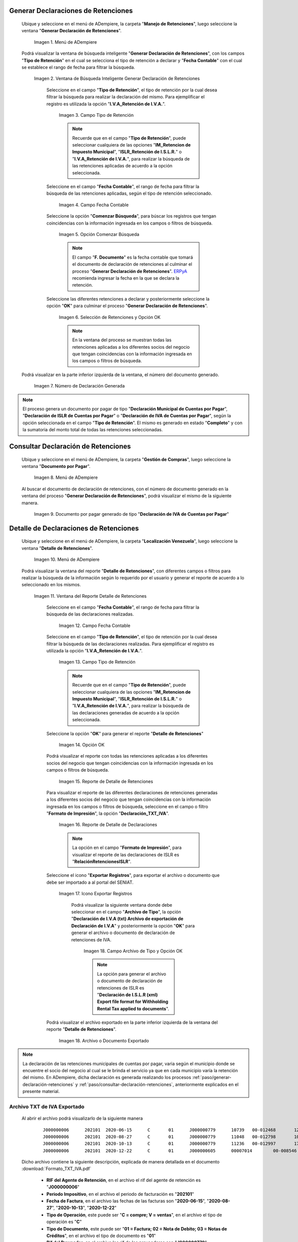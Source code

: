 .. _ERPyA: http://erpya.com
.. |Menú de ADempiere 1| image:: resources/menu-gen-dec-ret-iva.png
.. |Ventana Generar Declaración de Retenciones| image:: resources/vent-gen-dec-ret-iva.png
.. |Campo Tipo de Retención 1| image:: resources/campo-tipo-ret1.png
.. |Campo Fecha Contable| image:: resources/fec-cont-gen-dec1.png
.. |Opción Comenzar Búsqueda| image:: resources/comenz-bus-gen-dec1.png
.. |Selección de Retención y Opción OK| image:: resources/selec-reten-gen1.png
.. |Número de Declaración Generada| image:: resources/num-dec-gen1.png
.. |Menú de ADempiere 2| image:: resources/menu-doc-pagar.png
.. |Documento por Pagar 1| image:: resources/doc-dec-ret1.png
.. |Menú de ADempiere 3| image:: resources/menu-det-ret.png
.. |Ventana Detalle de Retenciones 1| image:: resources/vent-det-ret1.png
.. |Campo Fecha Contable 1| image:: resources/fec-cont-det-ret.png
.. |Campo Tipo de Retención 2| image:: resources/tip-ret-det-ret.png
.. |Opción OK 1| image:: resources/op-ok-det-ret.png
.. |Reporte de Detalle de Retenciones 1| image:: resources/det-ret-apli1.png
.. |Reporte de Detalle de Declaraciones 1| image:: resources/det-dec-apli1.png
.. |Icono Exportar Registro 1| image:: resources/ico-exp-reg.png
.. |Archivo de Tipo 1| image:: resources/arc-tipo1.png
.. |Archivo o Documento Exportado 1| image:: resources/doc-generado.png

.. _documento/declaración-retención-cxp:

.. _paso/generar-declaración-retenciones:

**Generar Declaraciones de Retenciones**
========================================

 Ubique y seleccione en el menú de ADempiere, la carpeta "**Manejo de Retenciones**", luego seleccione la ventana "**Generar Declaración de Retenciones**".

    |Menú de ADempiere 1|

    Imagen 1. Menú de ADempiere

 Podrá visualizar la ventana de búsqueda inteligente "**Generar Declaración de Retenciones**", con los campos "**Tipo de Retención**" en el cual se selecciona el tipo de retención a declarar y "**Fecha Contable**" con el cual se establece el rango de fecha para filtrar la búsqueda.

    |Ventana Generar Declaración de Retenciones|

    Imagen 2. Ventana de Búsqueda Inteligente Generar Declaración de Retenciones

     Seleccione en el campo "**Tipo de Retención**", el tipo de retención por la cual desea filtrar la búsqueda para realizar la declaración del mismo. Para ejemplificar el registro es utilizada la opción "**I.V.A_Retención de I.V.A.**".

        |Campo Tipo de Retención 1|

        Imagen 3. Campo Tipo de Retención

        .. note::

            Recuerde que en el campo "**Tipo de Retención**", puede seleccionar cualquiera de las opciones "**IM_Retencion de Impuesto Municipal**", "**ISLR_Retención de I.S.L.R.**" o "**I.V.A_Retención de I.V.A.**", para realizar la búsqueda de las retenciones aplicadas de acuerdo a la opción seleccionada.

     Seleccione en el campo "**Fecha Contable**", el rango de fecha para filtrar la búsqueda de las retenciones aplicadas, según el tipo de retención seleccionado.

        |Campo Fecha Contable|

        Imagen 4. Campo Fecha Contable

     Seleccione la opción "**Comenzar Búsqueda**", para búscar los registros que tengan coincidencias con la información ingresada en los campos o filtros de búsqueda.

        |Opción Comenzar Búsqueda|

        Imagen 5. Opción Comenzar Búsqueda

        .. note::

            El campo "**F. Documento**" es la fecha contable que tomará el documento de declaración de retenciones al culminar el proceso "**Generar Declaración de Retenciones**". `ERPyA`_ recomienda ingresar la fecha en la que se declara la retención.

     Seleccione las diferentes retenciones a declarar y posteriormente seleccione la opción "**OK**" para culminar el proceso "**Generar Declaración de Retenciones**".

        |Selección de Retención y Opción OK|

        Imagen 6. Selección de Retenciones y Opción OK

        .. note::

            En la ventana del proceso se muestran todas las retenciones aplicadas a los diferentes socios del negocio que tengan coincidencias con la información ingresada en los campos o filtros de búsqueda.

 Podrá visualizar en la parte inferior izquierda de la ventana, el número del documento generado.

    |Número de Declaración Generada|

    Imagen 7. Número de Declaración Generada

.. note::

    El proceso genera un documento por pagar de tipo "**Declaración Municipal de Cuentas por Pagar**", "**Declaración de ISLR de Cuentas por Pagar**" o "**Declaración de IVA de Cuentas por Pagar**", según la opción seleccionada en el campo "**Tipo de Retención**". El mismo es generado en estado "**Completo**" y con la sumatoria del monto total de todas las retenciones seleccionadas.

.. _paso/consultar-declaración-retenciones:

**Consultar Declaración de Retenciones**
========================================

 Ubique y seleccione en el menú de ADempiere, la carpeta "**Gestión de Compras**", luego seleccione la ventana "**Documento por Pagar**".

    |Menú de ADempiere 2|

    Imagen 8. Menú de ADempiere

 Al buscar el documento de declaración de retenciones, con el número de documento generado en la ventana del proceso "**Generar Declaración de Retenciones**", podrá visualizar el mismo de la siguiente manera.

    |Documento por Pagar 1|

    Imagen 9. Documento por pagar generado de tipo "**Declaración de IVA de Cuentas por Pagar**"

**Detalle de Declaraciones de Retenciones**
===========================================

 Ubique y seleccione en el menú de ADempiere, la carpeta "**Localización Venezuela**", luego seleccione la ventana "**Detalle de Retenciones**".

    |Menú de ADempiere 3|

    Imagen 10. Menú de ADempiere

 Podrá visualizar la ventana del reporte "**Detalle de Retenciones**", con diferentes campos o filtros para realizar la búsqueda de la información según lo requerido por el usuario y generar el reporte de acuerdo a lo seleccionado en los mismos.

    |Ventana Detalle de Retenciones 1|

    Imagen 11. Ventana del Reporte Detalle de Retenciones

     Seleccione en el campo "**Fecha Contable**", el rango de fecha para filtrar la búsqueda de las declaraciones realizadas. 

        |Campo Fecha Contable 1|

        Imagen 12. Campo Fecha Contable

     Seleccione en el campo "**Tipo de Retención**", el tipo de retención por la cual desea filtrar la búsqueda de las declaraciones realizadas. Para ejemplificar el registro es utilizada la opción "**I.V.A_Retención de I.V.A.**".

        |Campo Tipo de Retención 2|

        Imagen 13. Campo Tipo de Retención

        .. note::

            Recuerde que en el campo "**Tipo de Retención**", puede seleccionar cualquiera de las opciones "**IM_Retencion de Impuesto Municipal**", "**ISLR_Retención de I.S.L.R.**" o "**I.V.A_Retención de I.V.A.**", para realizar la búsqueda de las declaraciones generadas de acuerdo a la opción seleccionada.

     Seleccione la opción "**OK**" para generar el reporte "**Detalle de Retenciones**"

        |Opción OK 1|

        Imagen 14. Opción OK

     Podrá visualizar el reporte con todas las retenciones aplicadas a los diferentes socios del negocio que tengan coincidencias con la información ingresada en los campos o filtros de búsqueda.

        |Reporte de Detalle de Retenciones 1|

        Imagen 15. Reporte de Detalle de Retenciones

     Para visualizar el reporte de las diferentes declaraciones de retenciones generadas a los diferentes socios del negocio que tengan coincidencias con la información ingresada en los campos o filtros de búsqueda, seleccione en el campo o filtro "**Formato de Impresión**", la opción "**Declaración_TXT_IVA**". 

        |Reporte de Detalle de Declaraciones 1|

        Imagen 16. Reporte de Detalle de Declaraciones

        .. note:: 

            La opción en el campo "**Formato de Impresión**", para visualizar el reporte de las declaraciones de ISLR es "**RelaciónRetencionesISLR**".

     Seleccione el icono "**Exportar Registros**", para exportar el archivo o documento que debe ser importado a al portal del SENIAT.

        |Icono Exportar Registro 1|

        Imagen 17. Icono Exportar Registros 

         Podrá visualizar la siguiente ventana donde debe seleccionar en el campo "**Archivo de Tipo**", la opción "**Declaración de I.V.A (txt) Archivo de exportación de  Declaración de I.V.A**" y posteriormente la opción "**OK**" para generar el archivo o documento de declaración de retenciones de IVA.

            |Archivo de Tipo 1|

            Imagen 18. Campo Archivo de Tipo y Opción OK

            .. note::

                La opción para generar el archivo o documento de declaración de retenciones de ISLR es "**Declaración de I.S.L.R (xml) Export file format for Withholding Rental Tax applied to documents**".

     Podrá visualizar el archivo exportado en la parte inferior izquierda de la ventana del reporte "**Detalle de Retenciones**".

        |Archivo o Documento Exportado 1|

        Imagen 18. Archivo o Documento Exportado 

.. note::

    La declaración de las retenciones municipales de cuentas por pagar, varia según el municipio donde se encuentre el socio del negocio al cual se le brinda el servicio ya que en cada municipio varía la retención del mismo. En ADempiere, dicha declaración es generada realizando los procesos :ref:`paso/generar-declaración-retenciones` y :ref:`paso/consultar-declaración-retenciones`, anteriormente explicados en el presente material.

.. _paso/archivo-txt-iva-exportado:

**Archivo TXT de IVA Exportado**
--------------------------------

 Al abrir el archivo podrá visualizarlo de la siguiente manera

    ::

        J000000006	202101	2020-06-15	C	01	J000000779	10739	00-012468	12713872.59	10960234.99	1753637.60	0	20210110058697	0.00	16.00	0
        J000000006	202101	2020-08-27	C	01	J000000779	11048	00-012798	10086543.36	8695296.00	1391247.36	0	20210110058701	0.00	16.00	0
        J000000006	202101	2020-10-13	C	01	J000000779	11236	00-012997	171375555.12	147737547.49	23638007.63	0	20210110058700	0.00	16.00	0
        J000000006	202101	2020-12-22	C	01	J000000605	00007014	00-008546	22554057.84	19443153.31	2333178.40	0	20210110058704	0.00	16.00	0

 Dicho archivo contiene la siguiente descripción, explicada de manera detallada en el documento :download:`Formato_TXT_IVA.pdf`

    - **RIF del Agente de Retención**, en el archivo el rif del agente de retención es "**J000000006**"
    - **Periodo Impositivo**, en el archivo el periodo de facturación es "**202101**"
    - **Fecha de Factura**, en el archivo las fechas de las facturas son "**2020-06-15**", "**2020-08-27**", "**2020-10-13**", "**2020-12-22**"
    - **Tipo de Operación**, este puede ser "**C = compre; V = ventas**", en el archivo el tipo de operación es "**C**"
    - **Tipo de Documento**, este puede ser "**01 = Factura; 02 = Nota de Debito; 03 = Notas de Créditos**", en el archivo el tipo de documento es "**01**"
    - **Rif del Proveedor**, en el archivo los rif de los proveedores son "**J000000779**", "**J000000605**"
    - **Número de Factura**, en el archivo los números de facturas son "**10739**", "**11048**", "**11236**", "**00007014**"
    - **Número de Control**, en el archivo los números de control de las facturas son "**00-012468**", "**00-012798**", "**00-012997**", "**00-008546**"
    - **Monto Total de la Factura**, en el archivo los montos totales de las facturas son "**12713872.59**", "**10086543.36**", "**171375555.12**", "**22554057.84**"
    - **Total Base del Impuesto**, en el archivo los totales base de los impuestos son "**10960234.99**", "**8695296.00**", "**147737547.49**", "**19443153.31**"
    - **Monto del IVA Retenido**, en el archivo los montos del IVA retenidos son "**1753637.60**", "**1391247.36**", "**23638007.63**", "**2333178.40**"
    - **Número de Documento Afectado**, esta es la factura que dio origen a la nota de crédito o nota de débito. En el archivo el número de documento afectado es "**0**"
    - **Números de Comprobante de Retención**, en el archivo los números de comprobantes de retenciones son "**20210110058697**", "**20210110058701**", "**20210110058700**", "**20210110058704**"
    - **Monto Exento del IVA**, en el archivo el monto exento del IVA es "**0.00**"
    - **Alícuota**", en el archivo la alícuota es "**16.00**"
    - **Numero de Expediente**, en el archivo el número de expediente es "**0**"

.. _paso/archivo-xml-islr-exportado:

**Archivo XML de ISLR Exportado**
---------------------------------

Al abrir el archivo podrá visualizarlo de la siguiente manera

    ::

        <?xml version="1.0" encoding="ISO-8859-1" standalone="no"?>
        <RelacionRetencionesISLR Periodo="202101" RifAgente="J000000006">
        <DetalleRetencion>
        <RifRetenido>V000000765</RifRetenido>
        <NumeroFactura>004208</NumeroFactura>
        <NumeroControl>00003708</NumeroControl>
        <FechaOperacion>04/01/2021</FechaOperacion>
        <CodigoConcepto>061</CodigoConcepto>
        <MontoOperacion>100000000</MontoOperacion>
        <PorcentajeRetencion>3</PorcentajeRetencion>
        </DetalleRetencion>
        <DetalleRetencion>
        <RifRetenido>J000000071</RifRetenido>
        <NumeroFactura>09201</NumeroFactura>
        <NumeroControl>000009201</NumeroControl>
        <FechaOperacion>07/01/2021</FechaOperacion>
        <CodigoConcepto>055</CodigoConcepto>
        <MontoOperacion>350630417.88</MontoOperacion>
        <PorcentajeRetencion>2</PorcentajeRetencion>
        </DetalleRetencion>
        <DetalleRetencion>
        <RifRetenido>J000000071</RifRetenido>
        <NumeroFactura>09202</NumeroFactura>
        <NumeroControl>000009202</NumeroControl>
        <FechaOperacion>07/01/2021</FechaOperacion>
        <CodigoConcepto>055</CodigoConcepto>
        <MontoOperacion>211893850.52</MontoOperacion>
        <PorcentajeRetencion>2</PorcentajeRetencion>
        </DetalleRetencion>
        <DetalleRetencion>
        <RifRetenido>V000000523</RifRetenido>
        <NumeroFactura>001653</NumeroFactura>
        <NumeroControl>00001403</NumeroControl>
        <FechaOperacion>07/01/2021</FechaOperacion>
        <CodigoConcepto>053</CodigoConcepto>
        <MontoOperacion>28524126.97</MontoOperacion>
        <PorcentajeRetencion>1</PorcentajeRetencion>
        </DetalleRetencion>
        <DetalleRetencion>
        <RifRetenido>V000000266</RifRetenido>
        <NumeroFactura>0595</NumeroFactura>
        <NumeroControl>00000595</NumeroControl>
        <FechaOperacion>08/01/2021</FechaOperacion>
        <CodigoConcepto>053</CodigoConcepto>
        <MontoOperacion>79540800</MontoOperacion>
        <PorcentajeRetencion>1</PorcentajeRetencion>
        </DetalleRetencion>
        <DetalleRetencion>
        <RifRetenido>V000000917</RifRetenido>
        <NumeroFactura>000281</NumeroFactura>
        <NumeroControl>00000281</NumeroControl>
        <FechaOperacion>08/01/2021</FechaOperacion>
        <CodigoConcepto>053</CodigoConcepto>
        <MontoOperacion>10530804</MontoOperacion>
        <PorcentajeRetencion>1</PorcentajeRetencion>
        </DetalleRetencion>
        </RelacionRetencionesISLR>

Dicho archivo contiene la siguiente descripción, explicada de manera detallada en el documento :download:`Formato_XML_ISLR.pdf`

    - **RifAgente:** Número de registro de información fiscal (RIF) del agente de retención. El primer carácter corresponde a una letra (V,E,J,P,G) y los 9 restantes a números. En el ejemplo anterior el rif del agente es "**J000000006**"
    - **Periodo:** Corresponde al año y mes de la declaración (AAAAMM). En el ejemplo anterior el periodo es "**202101**"
    - **RifRetenido:** Número de registro de información fiscal (RIF) del sujeto retenido. El primer carácter corresponde a una letra (V,E,J,P,G) y los 9 restantes a números. En el ejemplo anterior los rif de los sujetos retenidos son "**V000000765**", "**J000000071**", "**J000000071**", "**V000000523**", "**V000000266**", "**V000000917**"
    - **NumeroFactura:** Número de la factura que recibe el agente de retención. En caso de no poseer número de factura debe colocar 0 (cero). En caso de poseer más de diez (10) dígitos, coloque los últimos diez. En el ejemplo anterior los números de facturas son "**004208**", "**09201**", "**09202**", "**001653**", "**0595**", "**000281**"
    - **NumeroControl:** Número de control que recibe el agente de retención. Sólo debe colocar los dígitos correspondientes al secuencial numérico. De no existir número de control debe colocar NA. En el ejemplo anterior los números de control son "**00-003708**", "**00-0009201**", "**00-0009202**", "**00-001403**", "**00-000595**", "**00-000281**"
    - **FechaOperacion:** Fecha en la que fue efectuada la operación. En el ejemplo anterior la fecha de operación es "**08/01/2021**"
    - **CodigoConcepto:** Código del concepto de retención. En el ejemplo anterior, el código de concepto es "**053**"
    - **MontoOperacion:** Monto total de la operación sobre el cual se va a aplicar la retención. El separador para los valores decimales es el punto (.). Sólo se permiten 02 posiciones decimales. En el ejemplo anterior los montos de la operación son "**100000000	**", "**350630417,88**", "**211893850,52**", "**28524126,97**", "**79540800**", "**10530804**"
    - **PorcentajeRetencion:** Porcentaje de retención que se aplicará. En el ejemplo anterior los porcentajes de retenciones son "**3**", "**2**", "**2**", "**1**", "**1**", "**1**"
